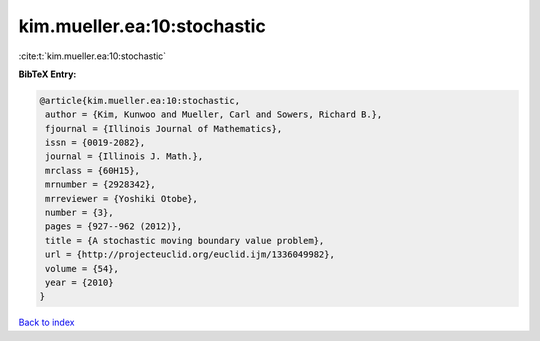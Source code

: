 kim.mueller.ea:10:stochastic
============================

:cite:t:`kim.mueller.ea:10:stochastic`

**BibTeX Entry:**

.. code-block:: bibtex

   @article{kim.mueller.ea:10:stochastic,
    author = {Kim, Kunwoo and Mueller, Carl and Sowers, Richard B.},
    fjournal = {Illinois Journal of Mathematics},
    issn = {0019-2082},
    journal = {Illinois J. Math.},
    mrclass = {60H15},
    mrnumber = {2928342},
    mrreviewer = {Yoshiki Otobe},
    number = {3},
    pages = {927--962 (2012)},
    title = {A stochastic moving boundary value problem},
    url = {http://projecteuclid.org/euclid.ijm/1336049982},
    volume = {54},
    year = {2010}
   }

`Back to index <../By-Cite-Keys.rst>`_
